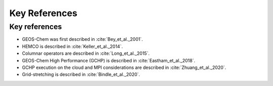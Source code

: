 Key References
==============


Key references
--------------

* GEOS-Chem was first described in :cite:`Bey_et_al._2001`. 
* HEMCO is described in :cite:`Keller_et_al._2014`.
* Columnar operators are described in :cite:`Long_et_al._2015`.
* GEOS-Chem High Performance (GCHP) is described in :cite:`Eastham_et_al._2018`.
* GCHP execution on the cloud and MPI considerations are described in :cite:`Zhuang_et_al._2020`.
* Grid-stretching is described in :cite:`Bindle_et_al._2020`.

.. bibliography::